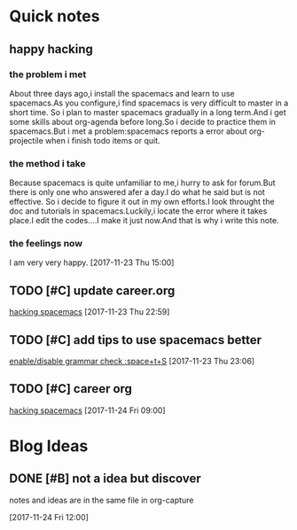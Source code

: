 * Quick notes

** happy hacking
*** the problem i met
About three days ago,i install the spacemacs and learn to use spacemacs.As you configure,i find spacemacs is very difficult to master in a short time.
So i plan to master spacemacs gradually in a long term.And i get some skills about org-agenda before long.So i decide to practice them in spacemacs.But
i met a problem:spacemacs reports a error about org-projectile when i finish todo items or quit.
*** the method i take 
Because spacemacs is quite unfamiliar to me,i hurry to ask for forum.But there is only one who answered afer a day.I do what he said but is not effective.
So i decide to figure it out in my own efforts.I look throught the doc and tutorials in spacemacs.Luckily,i locate the error where it takes place.I edit
the codes....I make it just now.And that is why i write this note.
*** the feelings now
I am very very happy.
  [2017-11-23 Thu 15:00]

** TODO [#C] update career.org 
  
  [[file:~/org-notes/career.org::*hacking%20spacemacs][hacking spacemacs]] 
  [2017-11-23 Thu 22:59]

** TODO [#C] add tips to use spacemacs better 
  
  [[file:~/org-notes/ubuntu.org::*enable/disable%20grammar%20check%20:space+t+S][enable/disable grammar check :space+t+S]] 
  [2017-11-23 Thu 23:06]

** TODO [#C] career org  
  
  [[file:~/org-notes/career.org::*hacking%20spacemacs][hacking spacemacs]] 
  [2017-11-24 Fri 09:00]
  

* Blog Ideas

** DONE [#B] not a idea but discover 
   CLOSED: [2017-11-24 Fri 12:02]
notes and ideas are in the same file in org-capture
  
  [2017-11-24 Fri 12:00]

